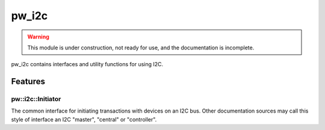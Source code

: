 .. _module-pw_i2c:

------
pw_i2c
------

.. warning::
  This module is under construction, not ready for use, and the documentation
  is incomplete.

pw_i2c contains interfaces and utility functions for using I2C.

Features
========

pw::i2c::Initiator
------------------
The common interface for initiating transactions with devices on an I2C bus.
Other documentation sources may call this style of interface an I2C "master",
"central" or "controller".
